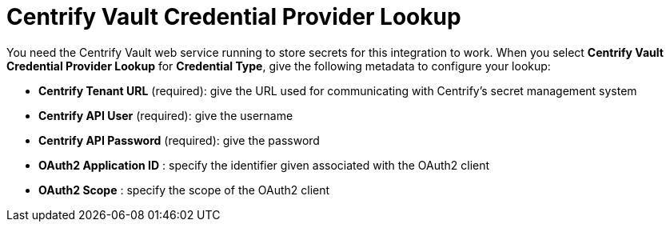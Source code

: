 [id="ref-centrify-vault-lookup"]

= Centrify Vault Credential Provider Lookup

You need the Centrify Vault web service running to store secrets for this integration to work. 
When you select *Centrify Vault Credential Provider Lookup* for *Credential Type*, give the following metadata to configure your lookup:

* *Centrify Tenant URL* (required): give the URL used for communicating with Centrify's secret management system
* *Centrify API User* (required): give the username
* *Centrify API Password* (required): give the password
* *OAuth2 Application ID* : specify the identifier given associated with the OAuth2 client
* *OAuth2 Scope* : specify the scope of the OAuth2 client

//The following is an example of a configured Centrify Vault credential.

//image:credentials-create-centrify-vault-credential.png[Centrify Vault credential]